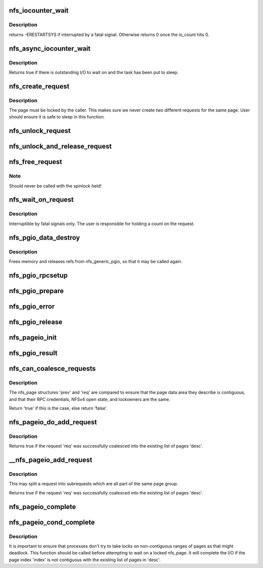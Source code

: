 .. -*- coding: utf-8; mode: rst -*-
.. src-file: fs/nfs/pagelist.c

.. _`nfs_iocounter_wait`:

nfs_iocounter_wait
==================

.. c:function:: int nfs_iocounter_wait(struct nfs_lock_context *l_ctx)

    wait for i/o to complete

    :param struct nfs_lock_context \*l_ctx:
        nfs_lock_context with io_counter to use

.. _`nfs_iocounter_wait.description`:

Description
-----------

returns -ERESTARTSYS if interrupted by a fatal signal.
Otherwise returns 0 once the io_count hits 0.

.. _`nfs_async_iocounter_wait`:

nfs_async_iocounter_wait
========================

.. c:function:: bool nfs_async_iocounter_wait(struct rpc_task *task, struct nfs_lock_context *l_ctx)

    wait on a rpc_waitqueue for I/O to complete

    :param struct rpc_task \*task:
        the rpc_task that should wait

    :param struct nfs_lock_context \*l_ctx:
        nfs_lock_context with io_counter to check

.. _`nfs_async_iocounter_wait.description`:

Description
-----------

Returns true if there is outstanding I/O to wait on and the
task has been put to sleep.

.. _`nfs_create_request`:

nfs_create_request
==================

.. c:function:: struct nfs_page *nfs_create_request(struct nfs_open_context *ctx, struct page *page, struct nfs_page *last, unsigned int offset, unsigned int count)

    Create an NFS read/write request.

    :param struct nfs_open_context \*ctx:
        open context to use

    :param struct page \*page:
        page to write

    :param struct nfs_page \*last:
        last nfs request created for this page group or NULL if head

    :param unsigned int offset:
        starting offset within the page for the write

    :param unsigned int count:
        number of bytes to read/write

.. _`nfs_create_request.description`:

Description
-----------

The page must be locked by the caller. This makes sure we never
create two different requests for the same page.
User should ensure it is safe to sleep in this function.

.. _`nfs_unlock_request`:

nfs_unlock_request
==================

.. c:function:: void nfs_unlock_request(struct nfs_page *req)

    Unlock request and wake up sleepers.

    :param struct nfs_page \*req:
        *undescribed*

.. _`nfs_unlock_and_release_request`:

nfs_unlock_and_release_request
==============================

.. c:function:: void nfs_unlock_and_release_request(struct nfs_page *req)

    Unlock request and release the nfs_page

    :param struct nfs_page \*req:
        *undescribed*

.. _`nfs_free_request`:

nfs_free_request
================

.. c:function:: void nfs_free_request(struct nfs_page *req)

    Release the count on an NFS read/write request

    :param struct nfs_page \*req:
        request to release

.. _`nfs_free_request.note`:

Note
----

Should never be called with the spinlock held!

.. _`nfs_wait_on_request`:

nfs_wait_on_request
===================

.. c:function:: int nfs_wait_on_request(struct nfs_page *req)

    Wait for a request to complete.

    :param struct nfs_page \*req:
        request to wait upon.

.. _`nfs_wait_on_request.description`:

Description
-----------

Interruptible by fatal signals only.
The user is responsible for holding a count on the request.

.. _`nfs_pgio_data_destroy`:

nfs_pgio_data_destroy
=====================

.. c:function:: void nfs_pgio_data_destroy(struct nfs_pgio_header *hdr)

    make \ ``hdr``\  suitable for reuse

    :param struct nfs_pgio_header \*hdr:
        A header that has had nfs_generic_pgio called

.. _`nfs_pgio_data_destroy.description`:

Description
-----------

Frees memory and releases refs from nfs_generic_pgio, so that it may
be called again.

.. _`nfs_pgio_rpcsetup`:

nfs_pgio_rpcsetup
=================

.. c:function:: void nfs_pgio_rpcsetup(struct nfs_pgio_header *hdr, unsigned int count, unsigned int offset, int how, struct nfs_commit_info *cinfo)

    Set up arguments for a pageio call

    :param struct nfs_pgio_header \*hdr:
        The pageio hdr

    :param unsigned int count:
        Number of bytes to read

    :param unsigned int offset:
        Initial offset

    :param int how:
        How to commit data (writes only)

    :param struct nfs_commit_info \*cinfo:
        Commit information for the call (writes only)

.. _`nfs_pgio_prepare`:

nfs_pgio_prepare
================

.. c:function:: void nfs_pgio_prepare(struct rpc_task *task, void *calldata)

    Prepare pageio hdr to go over the wire

    :param struct rpc_task \*task:
        The current task

    :param void \*calldata:
        pageio header to prepare

.. _`nfs_pgio_error`:

nfs_pgio_error
==============

.. c:function:: void nfs_pgio_error(struct nfs_pgio_header *hdr)

    Clean up from a pageio error

    :param struct nfs_pgio_header \*hdr:
        pageio header

.. _`nfs_pgio_release`:

nfs_pgio_release
================

.. c:function:: void nfs_pgio_release(void *calldata)

    Release pageio data

    :param void \*calldata:
        The pageio header to release

.. _`nfs_pageio_init`:

nfs_pageio_init
===============

.. c:function:: void nfs_pageio_init(struct nfs_pageio_descriptor *desc, struct inode *inode, const struct nfs_pageio_ops *pg_ops, const struct nfs_pgio_completion_ops *compl_ops, const struct nfs_rw_ops *rw_ops, size_t bsize, int io_flags)

    initialise a page io descriptor

    :param struct nfs_pageio_descriptor \*desc:
        pointer to descriptor

    :param struct inode \*inode:
        pointer to inode

    :param const struct nfs_pageio_ops \*pg_ops:
        pointer to pageio operations

    :param const struct nfs_pgio_completion_ops \*compl_ops:
        pointer to pageio completion operations

    :param const struct nfs_rw_ops \*rw_ops:
        pointer to nfs read/write operations

    :param size_t bsize:
        io block size

    :param int io_flags:
        extra parameters for the io function

.. _`nfs_pgio_result`:

nfs_pgio_result
===============

.. c:function:: void nfs_pgio_result(struct rpc_task *task, void *calldata)

    Basic pageio error handling

    :param struct rpc_task \*task:
        The task that ran

    :param void \*calldata:
        Pageio header to check

.. _`nfs_can_coalesce_requests`:

nfs_can_coalesce_requests
=========================

.. c:function:: bool nfs_can_coalesce_requests(struct nfs_page *prev, struct nfs_page *req, struct nfs_pageio_descriptor *pgio)

    test two requests for compatibility

    :param struct nfs_page \*prev:
        pointer to nfs_page

    :param struct nfs_page \*req:
        pointer to nfs_page

    :param struct nfs_pageio_descriptor \*pgio:
        *undescribed*

.. _`nfs_can_coalesce_requests.description`:

Description
-----------

The nfs_page structures 'prev' and 'req' are compared to ensure that the
page data area they describe is contiguous, and that their RPC
credentials, NFSv4 open state, and lockowners are the same.

Return 'true' if this is the case, else return 'false'.

.. _`nfs_pageio_do_add_request`:

nfs_pageio_do_add_request
=========================

.. c:function:: int nfs_pageio_do_add_request(struct nfs_pageio_descriptor *desc, struct nfs_page *req)

    Attempt to coalesce a request into a page list.

    :param struct nfs_pageio_descriptor \*desc:
        destination io descriptor

    :param struct nfs_page \*req:
        request

.. _`nfs_pageio_do_add_request.description`:

Description
-----------

Returns true if the request 'req' was successfully coalesced into the
existing list of pages 'desc'.

.. _`__nfs_pageio_add_request`:

__nfs_pageio_add_request
========================

.. c:function:: int __nfs_pageio_add_request(struct nfs_pageio_descriptor *desc, struct nfs_page *req)

    Attempt to coalesce a request into a page list.

    :param struct nfs_pageio_descriptor \*desc:
        destination io descriptor

    :param struct nfs_page \*req:
        request

.. _`__nfs_pageio_add_request.description`:

Description
-----------

This may split a request into subrequests which are all part of the
same page group.

Returns true if the request 'req' was successfully coalesced into the
existing list of pages 'desc'.

.. _`nfs_pageio_complete`:

nfs_pageio_complete
===================

.. c:function:: void nfs_pageio_complete(struct nfs_pageio_descriptor *desc)

    Complete I/O then cleanup an nfs_pageio_descriptor

    :param struct nfs_pageio_descriptor \*desc:
        pointer to io descriptor

.. _`nfs_pageio_cond_complete`:

nfs_pageio_cond_complete
========================

.. c:function:: void nfs_pageio_cond_complete(struct nfs_pageio_descriptor *desc, pgoff_t index)

    Conditional I/O completion

    :param struct nfs_pageio_descriptor \*desc:
        pointer to io descriptor

    :param pgoff_t index:
        page index

.. _`nfs_pageio_cond_complete.description`:

Description
-----------

It is important to ensure that processes don't try to take locks
on non-contiguous ranges of pages as that might deadlock. This
function should be called before attempting to wait on a locked
nfs_page. It will complete the I/O if the page index 'index'
is not contiguous with the existing list of pages in 'desc'.

.. This file was automatic generated / don't edit.

